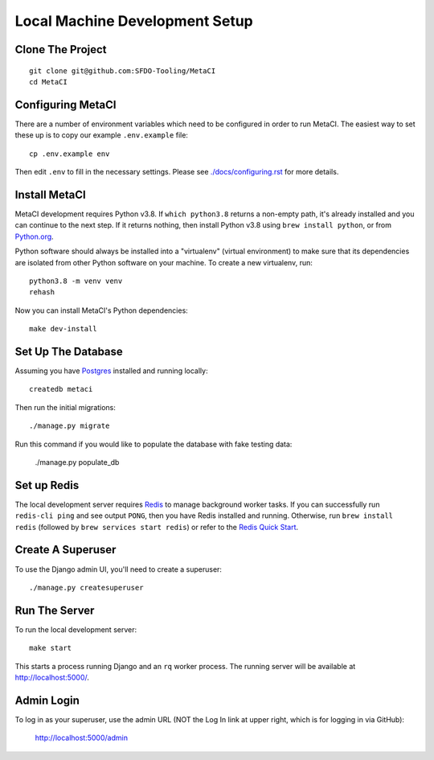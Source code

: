 ===============================
Local Machine Development Setup
===============================

Clone The Project
=================

::

    git clone git@github.com:SFDO-Tooling/MetaCI
    cd MetaCI


Configuring MetaCI
==================

There are a number of environment variables which need to be configured in order to run MetaCI.
The easiest way to set these up is to copy our example ``.env.example`` file::

    cp .env.example env

Then edit ``.env`` to fill in the necessary settings.
Please see `<./docs/configuring.rst>`_ for more details.


Install MetaCI
==============

MetaCI development requires Python v3.8. If ``which python3.8`` returns a
non-empty path, it's already installed and you can continue to the next step. If
it returns nothing, then install Python v3.8 using ``brew install python``, or
from `Python.org`_.

.. _Python.org: https://www.python.org/downloads/

Python software should always be installed into a "virtualenv" (virtual environment)
to make sure that its dependencies are isolated from other Python software on your machine.
To create a new virtualenv, run::

    python3.8 -m venv venv
    rehash

Now you can install MetaCI's Python dependencies::

    make dev-install


Set Up The Database
===================

Assuming you have `Postgres <https://www.postgresql.org/download/>`_ installed
and running locally::

    createdb metaci

Then run the initial migrations::

    ./manage.py migrate

Run this command if you would like to populate the database with fake testing
data:

    ./manage.py populate_db

Set up Redis
============

The local development server requires `Redis <https://redis.io/>`_ to manage
background worker tasks. If you can successfully run ``redis-cli ping`` and see
output ``PONG``, then you have Redis installed and running. Otherwise, run
``brew install redis`` (followed by ``brew services start redis``) or refer to
the `Redis Quick Start`_.

.. _Redis Quick Start: https://redis.io/topics/quickstart


Create A Superuser
==================

To use the Django admin UI, you'll need to create a superuser::

    ./manage.py createsuperuser


Run The Server
==============

To run the local development server::

    make start

This starts a process running Django and an ``rq`` worker process.
The running server will be available at `<http://localhost:5000/>`_.

Admin Login
===========

To log in as your superuser, use the admin URL (NOT the Log In link at upper right, which is for logging in via GitHub):

    http://localhost:5000/admin
